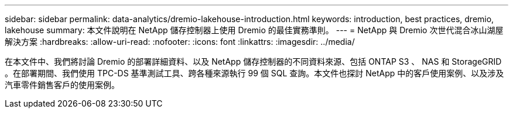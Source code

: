 ---
sidebar: sidebar 
permalink: data-analytics/dremio-lakehouse-introduction.html 
keywords: introduction, best practices, dremio, lakehouse 
summary: 本文件說明在 NetApp 儲存控制器上使用 Dremio 的最佳實務準則。 
---
= NetApp 與 Dremio 次世代混合冰山湖屋解決方案
:hardbreaks:
:allow-uri-read: 
:nofooter: 
:icons: font
:linkattrs: 
:imagesdir: ../media/


[role="lead"]
在本文件中、我們將討論 Dremio 的部署詳細資料、以及 NetApp 儲存控制器的不同資料來源、包括 ONTAP S3 、 NAS 和 StorageGRID 。在部署期間、我們使用 TPC-DS 基準測試工具、跨各種來源執行 99 個 SQL 查詢。本文件也探討 NetApp 中的客戶使用案例、以及涉及汽車零件銷售客戶的使用案例。
